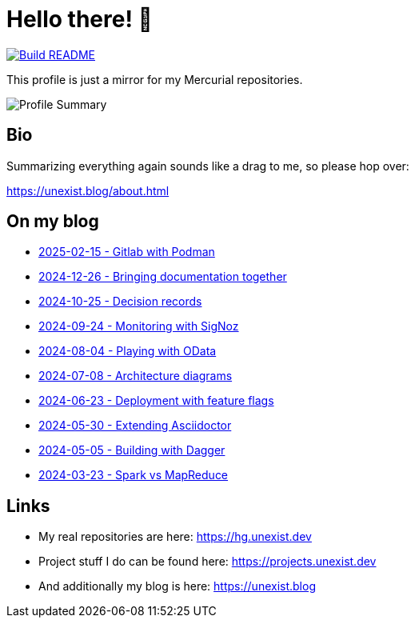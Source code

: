 = Hello there! 👋

[link=https://github.com/unexist/unexist/actions]
image::https://github.com/unexist/unexist/workflows/Build%20README/badge.svg[Build README]

This profile is just a mirror for my Mercurial repositories.

image::https://github-profile-summary-cards.vercel.app/api/cards/profile-details?username=unexist&theme=github_dark[Profile Summary]

== Bio

Summarizing everything again sounds like a drag to me, so please hop over:

https://unexist.blog/about.html

== On my blog

// blog-start
- https://unexist.blog/cicd/2025/02/15/gitlab-with-podman.html[2025-02-15 - Gitlab with Podman]
- https://unexist.blog/documentation/myself/2024/12/26/bringing-documentation-together.html[2024-12-26 - Bringing documentation together]
- https://unexist.blog/documentation/myself/2024/10/25/decision-records.html[2024-10-25 - Decision records]
- https://unexist.blog/observability/2024/09/24/monitoring-with-signoz.html[2024-09-24 - Monitoring with SigNoz]
- https://unexist.blog/tech/2024/08/04/playing-with-odata.html[2024-08-04 - Playing with OData]
- https://unexist.blog/architecture/2024/07/08/architecture-diagrams.html[2024-07-08 - Architecture diagrams]
- https://unexist.blog/tech/2024/06/23/deployment-with-feature-flags.html[2024-06-23 - Deployment with feature flags]
- https://unexist.blog/tech/2024/05/30/extending-asciidoctor.html[2024-05-30 - Extending Asciidoctor]
- https://unexist.blog/cicd/2024/05/05/building-with-dagger.html[2024-05-05 - Building with Dagger]
- https://unexist.blog/big-data/2024/03/23/spark_vs_mapreduce.html[2024-03-23 - Spark vs MapReduce]
// blog-end

== Links

- My real repositories are here: https://hg.unexist.dev
- Project stuff I do can be found here: https://projects.unexist.dev
- And additionally my blog is here: https://unexist.blog
